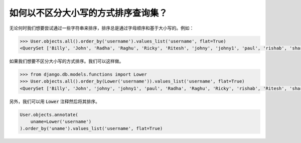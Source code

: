 如何以不区分大小写的方式排序查询集？
============================================================

.. image:: usertable2.png


无论何时我们想要尝试通过一些字符串来排序，排序总是通过字母顺序和基于大小写的。例如：

.. code-block:: python

    >>> User.objects.all().order_by('username').values_list('username', flat=True)
    <QuerySet ['Billy', 'John', 'Radha', 'Raghu', 'Ricky', 'Ritesh', 'johny', 'johny1', 'paul', 'rishab', 'sharukh', 'sohan', 'yash']>

如果我们想要不区分大小写的方式排序。我们可以这样做。

.. code-block:: python

    >>> from django.db.models.functions import Lower
    >>> User.objects.all().order_by(Lower('username')).values_list('username', flat=True)
    <QuerySet ['Billy', 'John', 'johny', 'johny1', 'paul', 'Radha', 'Raghu', 'Ricky', 'rishab', 'Ritesh', 'sharukh', 'sohan', 'yash']>


另外，我们可以用 :code:`Lower` 注释然后将其排序。

.. code-block:: python

    User.objects.annotate(
        uname=Lower('username')
    ).order_by('uname').values_list('username', flat=True)
